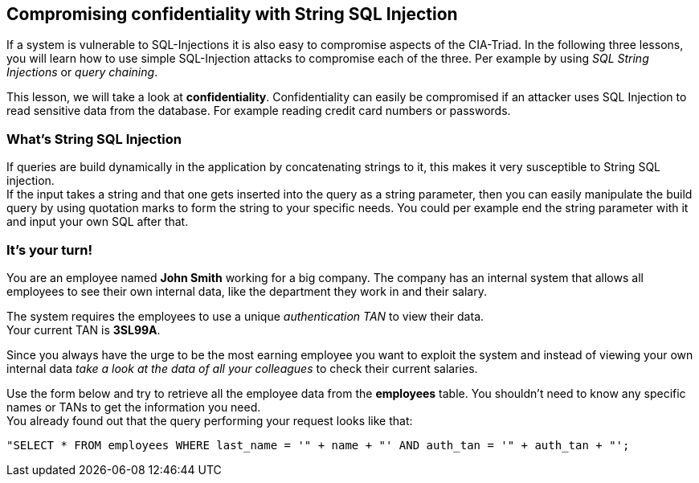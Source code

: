 == Compromising confidentiality with String SQL Injection
If a system is vulnerable to SQL-Injections it is also easy to compromise aspects of the CIA-Triad.
In the following three lessons, you will learn how to use simple SQL-Injection attacks to compromise each of the three. Per example by using _SQL String Injections_ or _query chaining_.

This lesson, we will take a look at *confidentiality*.
Confidentiality can easily be compromised if an attacker uses SQL Injection to read sensitive data from the database. For example reading credit card numbers or passwords.

=== What's String SQL Injection
If queries are build dynamically in the application by concatenating strings to it, this makes it very susceptible to String SQL injection. +
If the input takes a string and that one gets inserted into the query as a string parameter, then you can easily manipulate the build query by using quotation marks to form the string to your specific needs.
You could per example end the string parameter with it and input your own SQL after that.

=== It's your turn!
You are an employee named *John Smith* working for a big company.
The company has an internal system that allows all employees to see their own internal data, like the department they work in and their salary.

The system requires the employees to use a unique _authentication TAN_ to view their data. +
Your current TAN is *3SL99A*.

Since you always have the urge to be the most earning employee you want to exploit the system and instead of viewing your own internal data _take a look at the data of all your colleagues_ to check their current salaries.

Use the form below and try to retrieve all the employee data from the *employees* table. You shouldn't need to know any specific names or TANs to get the information you need. +
You already found out that the query performing your request looks like that:
------------------------------------------------------------
"SELECT * FROM employees WHERE last_name = '" + name + "' AND auth_tan = '" + auth_tan + "';
------------------------------------------------------------